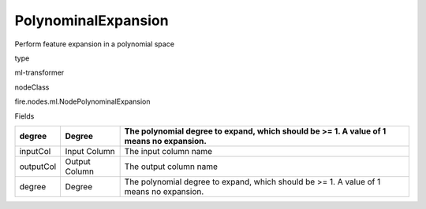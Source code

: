
PolynominalExpansion
^^^^^^ 

Perform feature expansion in a polynomial space

type

ml-transformer

nodeClass

fire.nodes.ml.NodePolynominalExpansion

Fields

+-----------+---------------+-----------------------------------------------------------------------------------------+
| degree    | Degree        | The polynomial degree to expand, which should be >= 1. A value of 1 means no expansion. |
+===========+===============+=========================================================================================+
| inputCol  | Input Column  | The input column name                                                                   |
+-----------+---------------+-----------------------------------------------------------------------------------------+
| outputCol | Output Column | The output column name                                                                  |
+-----------+---------------+-----------------------------------------------------------------------------------------+
| degree    | Degree        | The polynomial degree to expand, which should be >= 1. A value of 1 means no expansion. |
+-----------+---------------+-----------------------------------------------------------------------------------------+